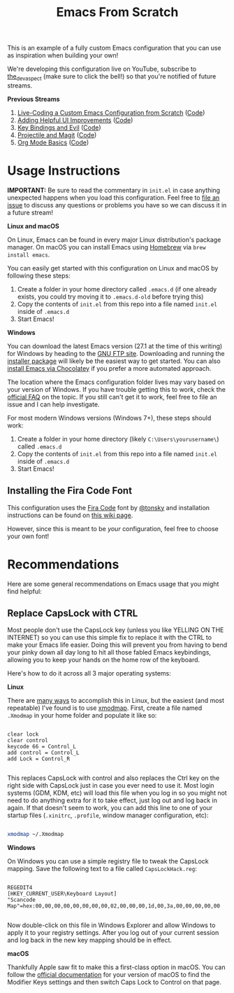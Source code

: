 #+title: Emacs From Scratch

This is an example of a fully custom Emacs configuration that you can use as inspiration when building your own!

We're developing this configuration live on YouTube, subscribe to [[https://www.youtube.com/c/thedevaspect?sub_confirmation=1][the_dev_aspect]] (make sure to click the bell!) so that you're notified of future streams.

*Previous Streams*

1. [[https://www.youtube.com/watch?v=74zOY-vgkyw][Live-Coding a Custom Emacs Configuration from Scratch]] ([[https://github.com/daviwil/emacs-from-scratch/tree/c0266ff684f670ecc5e41615c0282912e6615214][Code]])
2. [[https://www.youtube.com/watch?v=IspAZtNTslY][Adding Helpful UI Improvements]] ([[https://github.com/daviwil/emacs-from-scratch/tree/43c0401355c7971cb4491690ee4b8449505a5d58][Code]])
3. [[https://www.youtube.com/watch?v=xaZMwNELaJY][Key Bindings and Evil]] ([[https://github.com/daviwil/emacs-from-scratch/tree/29e542c79632853d85124019e47506cc0571cd05][Code]])
4. [[https://youtu.be/INTu30BHZGk][Projectile and Magit]] ([[https://github.com/daviwil/emacs-from-scratch/tree/500370fa06889dad313e60473d73090fcfbe106d][Code]])
5. [[https://www.youtube.com/watch?v=VcgjTEa0kU4][Org Mode Basics]] ([[https://github.com/daviwil/emacs-from-scratch/tree/1a13fcf0dd6afb41fce71bf93c5571931999fed8][Code]])

* Usage Instructions

*IMPORTANT:* Be sure to read the commentary in =init.el= in case anything unexpected happens when you load this configuration.  Feel free to [[https://github.com/daviwil/runemacs/issues][file an issue]] to discuss any questions or problems you have so we can discuss it in a future stream!

*Linux and macOS*

On Linux, Emacs can be found in every major Linux distribution's package manager.  On macOS you can install Emacs using [[https://brew.sh/][Homebrew]] via =brew install emacs=.

You can easily get started with this configuration on Linux and macOS by following these steps:

1. Create a folder in your home directory called =.emacs.d= (if one already exists, you could try moving it to =.emacs.d-old= before trying this)
2. Copy the contents of =init.el= from this repo into a file named =init.el= inside of =.emacs.d=
3. Start Emacs!

*Windows*

You can download the latest Emacs version (27.1 at the time of this writing) for Windows by heading to the [[https://ftp.gnu.org/gnu/emacs/windows/emacs-27/][GNU FTP site]].  Downloading and running the [[https://ftp.gnu.org/gnu/emacs/windows/emacs-27/emacs-27.1-x86_64-installer.exe][installer package]] will likely be the easiest way to get started.  You can also [[https://chocolatey.org/packages/Emacs][install Emacs via Chocolatey]] if you prefer a more automated approach.

The location where the Emacs configuration folder lives may vary based on your version of Windows.  If you have trouble getting this to work, check the [[https://www.gnu.org/software/emacs/manual/html_node/efaq-w32/Location-of-init-file.html#Location-of-init-file][official FAQ]] on the topic.  If you still can't get it to work, feel free to file an issue and I can help investigate.

For most modern Windows versions (Windows 7+), these steps should work:

1. Create a folder in your home directory (likely =C:\Users\yourusername\=) called =.emacs.d=
2. Copy the contents of =init.el= from this repo into a file named =init.el= inside of =.emacs.d=
3. Start Emacs!

** Installing the Fira Code Font

This configuration uses the [[https://github.com/tonsky/FiraCode][Fira Code]] font by [[https://github.com/tonsky][@tonsky]] and installation instructions can be found on [[https://github.com/tonsky/FiraCode/wiki/Installing][this wiki page]].

However, since this is meant to be /your/ configuration, feel free to choose your own font!

* Recommendations

Here are some general recommendations on Emacs usage that you might find helpful:

** Replace CapsLock with CTRL

Most people don't use the CapsLock key (unless you like YELLING ON THE INTERNET) so you can use this simple fix to replace it with the CTRL to make your Emacs life easier.  Doing this will prevent you from having to bend your pinky down all day long to hit all those fabled Emacs keybindings, allowing you to keep your hands on the home row of the keyboard.

Here's how to do it across all 3 major operating systems:

*Linux*

There are [[https://askubuntu.com/questions/33774/how-do-i-remap-the-caps-lock-and-ctrl-keys][many ways]] to accomplish this in Linux, but the easiest (and most repeatable) I've found is to use [[https://wiki.archlinux.org/index.php/Xmodmap][xmodmap]].  First, create a file named =.Xmodmap= in your home folder and populate it like so:

#+begin_src

clear lock
clear control
keycode 66 = Control_L
add control = Control_L
add Lock = Control_R

#+end_src

This replaces CapsLock with control and also replaces the Ctrl key on the right side with CapsLock just in case you ever need to use it.  Most login systems (GDM, KDM, etc) will load this file when you log in so you might not need to do anything extra for it to take effect, just log out and log back in again.  If that doesn't seem to work, you can add this line to one of your startup files (=.xinitrc=, =.profile=, window manager configuration, etc):

#+begin_src sh

xmodmap ~/.Xmodmap

#+end_src

*Windows*

On Windows you can use a simple registry file to tweak the CapsLock mapping.  Save the following text to a file called =CapsLockHack.reg=:

#+begin_src

REGEDIT4
[HKEY_CURRENT_USER\Keyboard Layout]
"Scancode Map"=hex:00,00,00,00,00,00,00,00,02,00,00,00,1d,00,3a,00,00,00,00,00

#+end_src

Now double-click on this file in Windows Explorer and allow Windows to apply it to your registry settings.  After you log out of your current session and log back in the new key mapping should be in effect.

*macOS*

Thankfully Apple saw fit to make this a first-class option in macOS.  You can follow the [[https://support.apple.com/guide/mac-help/change-the-behavior-of-the-modifier-keys-mchlp1011/mac][official documentation]] for your version of macOS to find the Modifier Keys settings and then switch Caps Lock to Control on that page.
